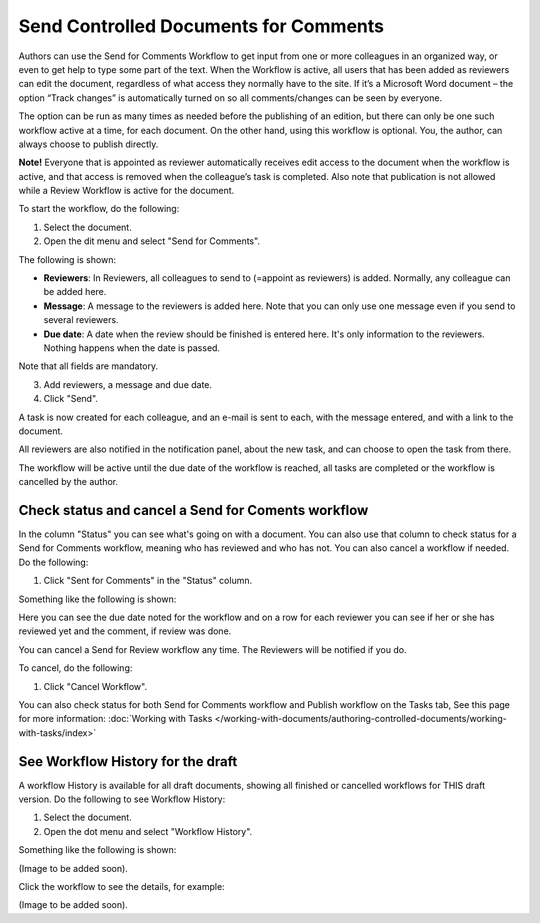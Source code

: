 Send Controlled Documents for Comments
========================================

Authors can use the Send for Comments Workflow to get input from one or more colleagues in an organized way, or even to get help to type some part of the text. When the Workflow is active, all users that has been added as reviewers can edit the document, regardless of what access they normally have to the site. If it’s a Microsoft Word document – the option “Track changes” is automatically turned on so all comments/changes can be seen by everyone.

The option can be run as many times as needed before the publishing of an edition, but there can only be one such workflow active at a time, for each document. On the other hand, using this workflow is optional. You, the author, can always choose to publish directly. 

**Note!**
Everyone that is appointed as reviewer automatically receives edit access to the document when the workflow is active, and that access is removed when the colleague’s task is completed. Also note that publication is not allowed while a Review Workflow is active for the document.

To start the workflow, do the following:

1. Select the document.
2. Open the dit menu and select "Send for Comments".

.. image:: send-for-comments-1.png

The following is shown:

.. image:: send-for-comments-2.png

+ **Reviewers**: In Reviewers, all colleagues to send to (=appoint as reviewers) is added. Normally, any colleague can be added here. 
+ **Message**: A message to the reviewers is added here. Note that you can only use one message even if you send to several reviewers. 
+ **Due date**: A date when the review should be finished is entered here. It's only information to the reviewers. Nothing happens when the date is passed.

Note that all fields are mandatory.

3. Add reviewers, a message and due date.
4. Click "Send".

A task is now created for each colleague, and an e-mail is sent to each, with the message entered, and with a link to the document. 

All reviewers are also notified in the notification panel, about the new task, and can choose to open the task from there. 

The workflow will be active until the due date of the workflow is reached, all tasks are completed or the workflow is cancelled by the author.

Check status and cancel a Send for Coments workflow
*******************************************************
In the column "Status" you can see what's going on with a document. You can also use that column to check status for a Send for Comments workflow, meaning who has reviewed and who has not. You can also cancel a workflow if needed. Do the following:

1. Click "Sent for Comments" in the "Status" column.

.. image:: check-cancel-1.png

Something like the following is shown:

.. image:: check-cancel-2.png

Here you can see the due date noted for the workflow and on a row for each reviewer you can see if her or she has reviewed yet and the comment, if review was done.

You can cancel a Send for Review workflow any time. The Reviewers will be notified if you do.

To cancel, do the following:

1. Click "Cancel Workflow".

.. image:: check-cancel-3.png

You can also check status for both Send for Comments workflow and Publish workflow on the Tasks tab, See this page for more information: :doc:`Working with Tasks </working-with-documents/authoring-controlled-documents/working-with-tasks/index>`

See Workflow History for the draft
***********************************
A workflow History is available for all draft documents, showing all finished or cancelled workflows for THIS draft version. Do the following to see Workflow History:

1. Select the document.
2. Open the dot menu and select "Workflow History".

.. image:: workflow-history.png

Something like the following is shown:

(Image to be added soon).
 
Click the workflow to see the details, for example:

(Image to be added soon).
 
